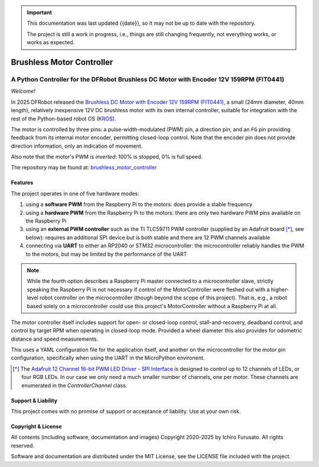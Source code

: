 
.. admonition:: Important

    This documentation was last updated {{date}}, so it may not be up to date with the repository.

    The project is still a work in progress, i.e., things are still changing frequently, not everything works, or works as expected.


Brushless Motor Controller
**************************

A Python Controller for the DFRobot Brushless DC Motor with Encoder 12V 159RPM (FIT0441)
----------------------------------------------------------------------------------------

*Welcome!*

In 2025 DFRobot released the `Brushless DC Motor with Encoder 12V 159RPM (FIT0441) <https://www.dfrobot.com/product-1364.html>`__,
a small (24mm diameter, 40mm length), relatively inexpensive 12V DC brushless motor
with its own internal controller, suitable for integration with the rest of the
Python-based robot OS (`KROS <https://github.com/ifurusato/krzos>`__).

The motor is controlled by three pins: a pulse-width-modulated (PWM) pin, a direction
pin, and an ``FG`` pin providing feedback from its internal motor encoder, permitting
closed-loop control. Note that the encoder pin does not provide direction information,
only an indication of movement.

Also note that the motor's PWM is *inverted*: 100% is stopped, 0% is full speed.

The repository may be found at:
`brushless_motor_controller <https://github.com/ifurusato/brushless-motor-controller/tree/main>`__


========
Features
========

The project operates in one of five hardware modes:

1. using a **software PWM** from the Raspberry Pi to the motors: does provide a stable frequency
2. using a **hardware PWM** from the Raspberry Pi to the motors: there are only two
   hardware PWM pins available on the Raspberry Pi
3. using an **external PWM controller** such as the TI TLC59711 PWM controller (supplied by
   an Adafruit board [*]_, see below): requires an additional SPI device but is both
   stable and there are 12 PWM channels available
4. connecting via **UART** to either an RP2040 or STM32 microcontroller: the microcontroller
   reliably handles the PWM to the motors, but may be limited by the performance of the UART

.. note::
    While the fourth option describes a Raspberry Pi master connected to a microcontroller slave,
    strictly speaking the Raspberry Pi is not necessary if control of the MotorController were
    fleshed out with a higher-level robot controller on the microcontroller (though beyond the
    scope of this project). That is, e.g., a robot based solely on a microcontroller could use
    this project's MotorController without a Raspberry Pi at all.


The motor controller itself includes support for open- or closed-loop control,
stall-and-recovery, deadband control, and control by target RPM when operating in
closed-loop mode. Provided a wheel diameter this also provides for odometric
distance and speed measurements.

This uses a YAML configuration file for the application itself, and another on the
microcontroller for the motor pin configuration, specifically when using the UART
in the MicroPython environent.

.. [*] The `Adafruit 12 Channel 16-bit PWM LED Driver - SPI Interface <https://www.adafruit.com/product/1455>`__
       is designed to control up to 12 channels of LEDs, or four RGB LEDs. In our case we only need a much smaller
       number of channels, one per motor. These channels are enumerated in the `ControllerChannel` class.


===================
Support & Liability
===================

This project comes with no promise of support or acceptance of liability. Use at
your own risk.


===================
Copyright & License
===================

All contents (including software, documentation and images)
Copyright 2020-2025 by Ichiro Furusato. All rights reserved.

Software and documentation are distributed under the MIT License, see the LICENSE
file included with the project.

